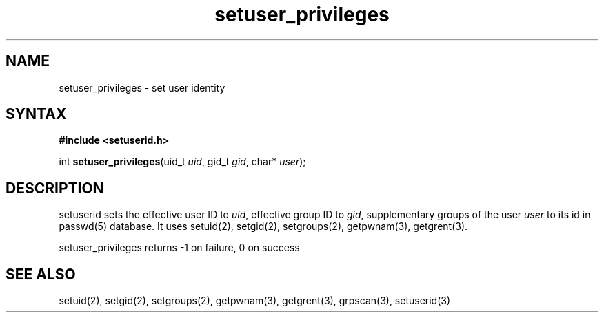 .TH setuser_privileges 3
.SH NAME
setuser_privileges \- set user identity
.SH SYNTAX
.B #include <setuserid.h>

int \fBsetuser_privileges\fP(uid_t \fIuid\fR, gid_t \fIgid\fR, char* \fIuser\fR);
.SH DESCRIPTION

setuserid sets the effective user ID to \fIuid\fR, effective group
ID to \fIgid\fR, supplementary groups of the user \fIuser\fR to its
id in passwd(5) database. It uses setuid(2), setgid(2), setgroups(2),
getpwnam(3), getgrent(3).

setuser_privileges returns -1 on failure, 0 on success

.SH "SEE ALSO"
setuid(2),
setgid(2),
setgroups(2),
getpwnam(3),
getgrent(3),
grpscan(3),
setuserid(3)
